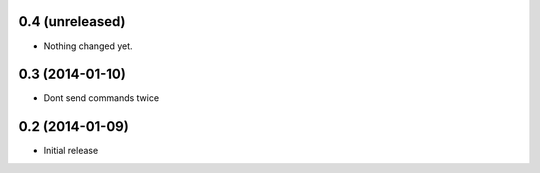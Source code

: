 0.4 (unreleased)
================

- Nothing changed yet.


0.3 (2014-01-10)
================

- Dont send commands twice


0.2 (2014-01-09)
================

- Initial release
